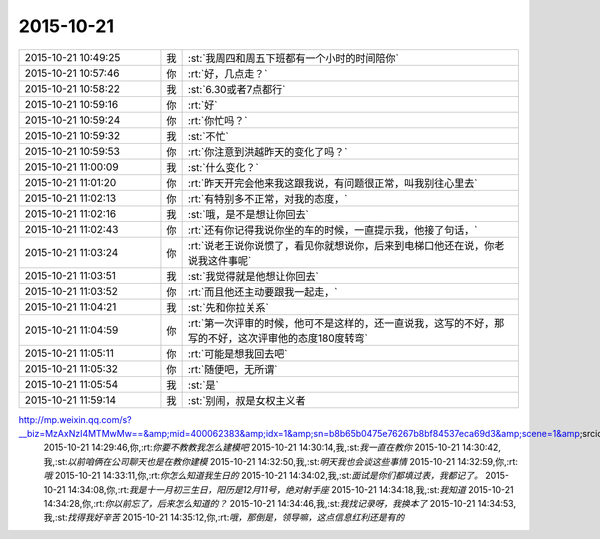 2015-10-21
-------------

.. csv-table::
   :widths: 25, 1, 60

   2015-10-21 10:49:25,我,:st:`我周四和周五下班都有一个小时的时间陪你`
   2015-10-21 10:57:46,你,:rt:`好，几点走？`
   2015-10-21 10:58:22,我,:st:`6.30或者7点都行`
   2015-10-21 10:59:16,你,:rt:`好`
   2015-10-21 10:59:24,你,:rt:`你忙吗？`
   2015-10-21 10:59:32,我,:st:`不忙`
   2015-10-21 10:59:53,你,:rt:`你注意到洪越昨天的变化了吗？`
   2015-10-21 11:00:09,我,:st:`什么变化？`
   2015-10-21 11:01:20,你,:rt:`昨天开完会他来我这跟我说，有问题很正常，叫我别往心里去`
   2015-10-21 11:02:13,你,:rt:`有特别多不正常，对我的态度，`
   2015-10-21 11:02:16,我,:st:`哦，是不是想让你回去`
   2015-10-21 11:02:43,你,:rt:`还有你记得我说你坐的车的时候，一直提示我，他接了句话，`
   2015-10-21 11:03:24,你,:rt:`说老王说你说惯了，看见你就想说你，后来到电梯口他还在说，你老说我这件事呢`
   2015-10-21 11:03:51,我,:st:`我觉得就是他想让你回去`
   2015-10-21 11:03:52,你,:rt:`而且他还主动要跟我一起走，`
   2015-10-21 11:04:21,我,:st:`先和你拉关系`
   2015-10-21 11:04:59,你,:rt:`第一次评审的时候，他可不是这样的，还一直说我，这写的不好，那写的不好，这次评审他的态度180度转弯`
   2015-10-21 11:05:11,你,:rt:`可能是想我回去吧`
   2015-10-21 11:05:32,你,:rt:`随便吧，无所谓`
   2015-10-21 11:05:54,我,:st:`是`
   2015-10-21 11:59:14,我,:st:`别闹，叔是女权主义者
http://mp.weixin.qq.com/s?__biz=MzAxNzI4MTMwMw==&amp;mid=400062383&amp;idx=1&amp;sn=b8b65b0475e76267b8bf84537eca69d3&amp;scene=1&amp;srcid=1021qtWhIz0ubdbvB4hZk7yC#rd`
   2015-10-21 14:29:46,你,:rt:`你要不教教我怎么建模吧`
   2015-10-21 14:30:14,我,:st:`我一直在教你`
   2015-10-21 14:30:42,我,:st:`以前咱俩在公司聊天也是在教你建模`
   2015-10-21 14:32:50,我,:st:`明天我也会谈这些事情`
   2015-10-21 14:32:59,你,:rt:`哦`
   2015-10-21 14:33:11,你,:rt:`你怎么知道我生日的`
   2015-10-21 14:34:02,我,:st:`面试是你们都填过表，我都记了。`
   2015-10-21 14:34:08,你,:rt:`我是十一月初三生日，阳历是12月11号，绝对射手座`
   2015-10-21 14:34:18,我,:st:`我知道`
   2015-10-21 14:34:28,你,:rt:`你以前忘了，后来怎么知道的？`
   2015-10-21 14:34:46,我,:st:`我找记录呀，我换本了`
   2015-10-21 14:34:53,我,:st:`找得我好辛苦`
   2015-10-21 14:35:12,你,:rt:`哦，那倒是，领导嘛，这点信息红利还是有的`